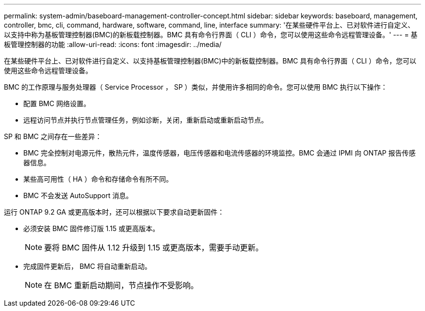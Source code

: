 ---
permalink: system-admin/baseboard-management-controller-concept.html 
sidebar: sidebar 
keywords: baseboard, management, controller, bmc, cli, command, hardware, software, command, line, interface 
summary: '在某些硬件平台上、已对软件进行自定义、以支持中称为基板管理控制器(BMC)的新板载控制器。BMC 具有命令行界面（ CLI ）命令，您可以使用这些命令远程管理设备。' 
---
= 基板管理控制器的功能
:allow-uri-read: 
:icons: font
:imagesdir: ../media/


[role="lead"]
在某些硬件平台上、已对软件进行自定义、以支持基板管理控制器(BMC)中的新板载控制器。BMC 具有命令行界面（ CLI ）命令，您可以使用这些命令远程管理设备。

BMC 的工作原理与服务处理器（ Service Processor ， SP ）类似，并使用许多相同的命令。您可以使用 BMC 执行以下操作：

* 配置 BMC 网络设置。
* 远程访问节点并执行节点管理任务，例如诊断，关闭，重新启动或重新启动节点。


SP 和 BMC 之间存在一些差异：

* BMC 完全控制对电源元件，散热元件，温度传感器，电压传感器和电流传感器的环境监控。BMC 会通过 IPMI 向 ONTAP 报告传感器信息。
* 某些高可用性（ HA ）命令和存储命令有所不同。
* BMC 不会发送 AutoSupport 消息。


运行 ONTAP 9.2 GA 或更高版本时，还可以根据以下要求自动更新固件：

* 必须安装 BMC 固件修订版 1.15 或更高版本。
+
[NOTE]
====
要将 BMC 固件从 1.12 升级到 1.15 或更高版本，需要手动更新。

====
* 完成固件更新后， BMC 将自动重新启动。
+
[NOTE]
====
在 BMC 重新启动期间，节点操作不受影响。

====

